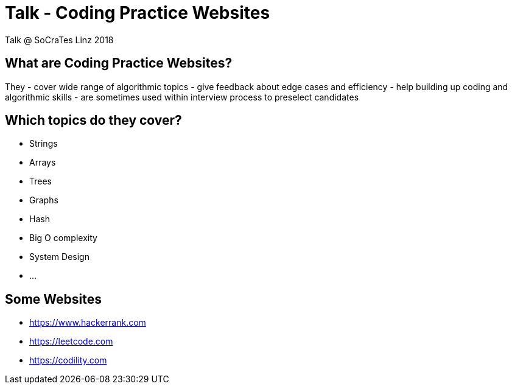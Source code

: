# Talk - Coding Practice Websites

Talk @ SoCraTes Linz 2018

## What are Coding Practice Websites?

They
- cover wide range of algorithmic topics
- give feedback about edge cases and efficiency
- help building up coding and algorithmic skills
- are sometimes used within interview process to preselect candidates

## Which topics do they cover?

- Strings
- Arrays
- Trees
- Graphs
- Hash
- Big O complexity
- System Design
- ...

## Some Websites

- https://www.hackerrank.com
- https://leetcode.com
- https://codility.com
